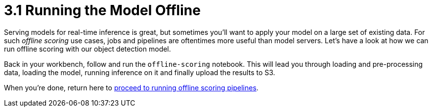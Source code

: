= 3.1 Running the Model Offline

Serving models for real-time inference is great, but sometimes you'll want to apply your model on a large set of existing data. For such _offline scoring_ use cases, jobs and pipelines are oftentimes more useful than model servers. Let's have a look at how we can run offline scoring with our object detection model.

Back in your workbench, follow and run the `offline-scoring` notebook.
This will lead you through loading and pre-processing data, loading the model, running inference on it and finally upload the results to S3.

When you're done, return here to xref:3-02-offline-scoring-pipelines.adoc[proceed to running offline scoring pipelines].
